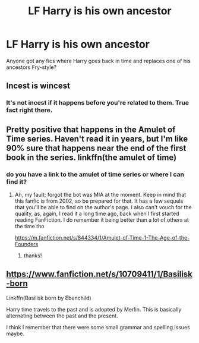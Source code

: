 #+TITLE: LF Harry is his own ancestor

* LF Harry is his own ancestor
:PROPERTIES:
:Author: AevnNoram
:Score: 12
:DateUnix: 1533241440.0
:DateShort: 2018-Aug-03
:FlairText: Request
:END:
Anyone got any fics where Harry goes back in time and replaces one of his ancestors Fry-style?


** Incest is wincest
:PROPERTIES:
:Author: rapterjet2002
:Score: 4
:DateUnix: 1533270568.0
:DateShort: 2018-Aug-03
:END:

*** It's not incest if it happens before you're related to them. True fact right there.
:PROPERTIES:
:Author: TheVoteMote
:Score: 6
:DateUnix: 1533307393.0
:DateShort: 2018-Aug-03
:END:


** Pretty positive that happens in the Amulet of Time series. Haven't read it in years, but I'm like 90% sure that happens near the end of the first book in the series. linkffn(the amulet of time)
:PROPERTIES:
:Author: thezachalope
:Score: 2
:DateUnix: 1533257074.0
:DateShort: 2018-Aug-03
:END:

*** do you have a link to the amulet of time series or where I can find it?
:PROPERTIES:
:Author: esetink
:Score: 2
:DateUnix: 1533257429.0
:DateShort: 2018-Aug-03
:END:

**** Ah, my fault; forgot the bot was MIA at the moment. Keep in mind that this fanfic is from 2002, so be prepared for that. It has a few sequels that you'll be able to find on the author's page. I also can't vouch for the quality, as, again, I read it a long time ago, back when I first started reading FanFiction. I do remember it being better than a lot of others at the time tho

[[https://m.fanfiction.net/s/844334/1/Amulet-of-Time-1-The-Age-of-the-Founders]]
:PROPERTIES:
:Author: thezachalope
:Score: 2
:DateUnix: 1533261478.0
:DateShort: 2018-Aug-03
:END:

***** thanks!
:PROPERTIES:
:Author: esetink
:Score: 2
:DateUnix: 1533262022.0
:DateShort: 2018-Aug-03
:END:


** [[https://www.fanfiction.net/s/10709411/1/Basilisk-born]]

Linkffn(Basilisk born by Ebenchild)

Harry time travels to the past and is adopted by Merlin. This is basically alternating between the past and the present.

I think I remember that there were some small grammar and spelling issues maybe.
:PROPERTIES:
:Author: MoD_Peverell
:Score: 2
:DateUnix: 1533262691.0
:DateShort: 2018-Aug-03
:END:
